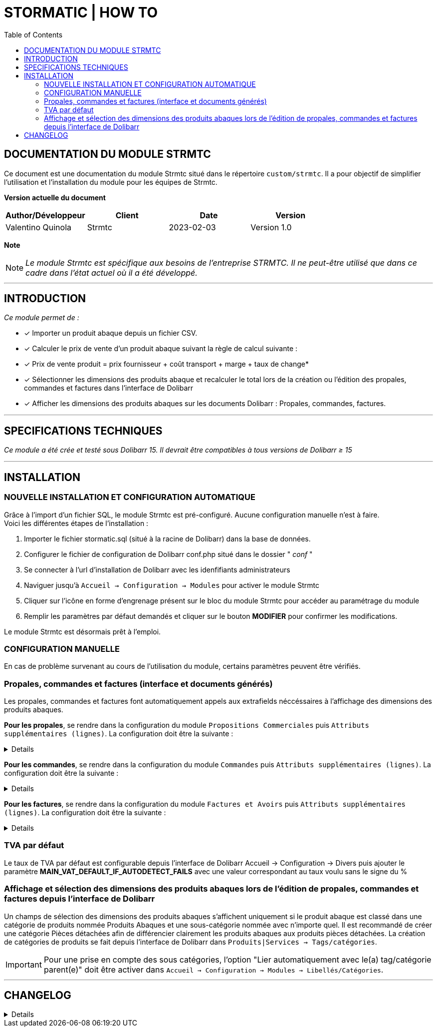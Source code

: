 = STORMATIC | HOW TO =
:subtitle: DOCUMENTATION STRMTC
:companyname: MAC2
:corpname: MAC2
:orgname: MAC2
:creator: Valentino Quinola
:title: Documentation du module Strmtc
:subject: Ce document est une documentation du module Strmtc.
:keywords: Strmtc
// Date du document :
:docdate: 2023-02-03
:toc: manual
:toc-placement: preamble

<<<

== DOCUMENTATION DU MODULE STRMTC

Ce document est une documentation du module Strmtc situé dans le répertoire `custom/strmtc`.
Il a pour objectif de simplifier l'utilisation et l'installation du module pour les équipes de Strmtc.


*Version actuelle du document*

[options="header",format="csv"]
|===
Author/Développeur, Client, Date, Version
Valentino Quinola, Strmtc, 2023-02-03, Version 1.0
|===

*Note*
[NOTE]
==============
__ Le module Strmtc est spécifique aux besoins de l'entreprise STRMTC. __ 
__ Il ne peut-être utilisé que dans ce cadre dans l'état actuel où il a été développé. __
==============


---
== INTRODUCTION
__Ce module permet de : __ 

* [x] Importer un produit abaque depuis un fichier CSV.
* [x] Calculer le prix de vente d'un produit abaque suivant la règle de calcul suivante : +
* [x] Prix de vente produit = prix fournisseur + coût transport + marge + taux de change*
* [x] Sélectionner les dimensions des produits abaque et recalculer le total lors de la création ou l'édition des propales, commandes et factures dans l'interface de Dolibarr
* [x] Afficher les dimensions des produits abaques sur les documents Dolibarr : Propales, commandes, factures. +


---
== SPECIFICATIONS TECHNIQUES
__Ce module a été crée et testé sous Dolibarr 15. Il devrait être compatibles à tous versions de Dolibarr ≥ 15__


---
== INSTALLATION

=== NOUVELLE INSTALLATION ET CONFIGURATION AUTOMATIQUE
Grâce à l'import d'un fichier SQL, le module Strmtc est pré-configuré. Aucune configuration manuelle n'est à faire. +
Voici les différentes étapes de l'installation : + 

. Importer le fichier stormatic.sql (situé à la racine de Dolibarr) dans la base de données.
. Configurer le fichier de configuration de Dolibarr conf.php situé dans le dossier " __conf__ "
. Se connecter à l'url d'installation de Dolibarr avec les idenfifiants administrateurs
. Naviguer jusqu'à `Accueil -> Configuration -> Modules` pour activer le module Strmtc
. Cliquer sur l'icône en forme d'engrenage présent sur le bloc du module Strmtc pour accéder au paramétrage du module
. Remplir les paramètres par défaut demandés et cliquer sur le bouton *MODIFIER* pour confirmer les modifications.

Le module Strmtc est désormais prêt à l'emploi.

=== CONFIGURATION MANUELLE
En cas de problème survenant au cours de l'utilisation du module, certains paramètres peuvent être vérifiés.

=== Propales, commandes et factures (interface et documents générés)
Les propales, commandes et factures font automatiquement appels aux extrafields néccéssaires à l'affichage des dimensions des produits abaques.

*Pour les propales*, se rendre dans la configuration du module `Propositions Commerciales` puis `Attributs supplémentaires (lignes)`. La configuration doit être la suivante :

[%collapsible]
====
- Libellé ou clé de traduction : Size
- Code de l'attribut : abaquesize
- Type : Liste issue d'une table
- Valeur : stormatic_csv:CONCAT(height,' x ',width):rowid::fk_product=($SEL$ fk_product FROM llx_propaldet WHERE rowid=$ID$)
- Position : 1
- Requis : Oui
- Peut toujours être édité : Oui
- Visibilité : 4
- Afficher sur le PDF : 1
- Texte d'aide à afficher dans l'info-bulle : Dimesion du produit au format : Longueur x Largeur
====

*Pour les commandes*, se rendre dans la configuration du module `Commandes` puis `Attributs supplémentaires (lignes)`. La configuration doit être la suivante :

[%collapsible]
====
- Libellé ou clé de traduction : Size
- Code de l'attribut : abaquesize
- Type : Liste issue d'une table
- Valeur : stormatic_csv:CONCAT(height,' x ',width):rowid::fk_product=($SEL$ fk_product FROM llx_commandedet WHERE rowid=$ID$)
- Position : 1
- Requis : Non
- Peut toujours être édité : Oui
- Visibilité : 4
- Afficher sur le PDF : 1
- Texte d'aide à afficher dans l'info-bulle : Dimesion du produit au format : Longueur x Largeur
====

*Pour les factures*, se rendre dans la configuration du module `Factures et Avoirs` puis `Attributs supplémentaires (lignes)`. La configuration doit être la suivante :

[%collapsible]
====
- Libellé ou clé de traduction : Size
- Code de l'attribut : abaquesize
- Type : Liste issue d'une table
- Valeur : stormatic_csv:CONCAT(height,' x ',width):rowid::fk_product=($SEL$ fk_product FROM llx_facturedet WHERE rowid=$ID$)
- Position : 1
- Requis : Non
- Peut toujours être édité : Oui
- Visibilité : 4
- Afficher sur le PDF : 1
- Texte d'aide à afficher dans l'info-bulle : Dimesion du produit au format : Longueur x Largeur

Insérer la même configuration dans l'onglet `Attributs supplémentaires (ligne de factures modèles)`
====

=== TVA par défaut
Le taux de TVA par défaut est configurable depuis l'interface de Dolibarr Accueil -> Configuration -> Divers puis ajouter le paramètre *MAIN_VAT_DEFAULT_IF_AUTODETECT_FAILS* avec une valeur correspondant au taux voulu sans le signe du %

=== Affichage et sélection des dimensions des produits abaques lors de l'édition de propales, commandes et factures depuis l'interface de Dolibarr
Un champs de sélection des dimensions des produits abaques s'affichent uniquement si le produit abaque est classé dans une catégorie de produits nommée Produits Abaques et une sous-catégorie nommée avec n'importe quel.
Il est recommandé de créer une catégorie Pièces détachées afin de différencier clairement les produits abaques aux produits pièces détachées.
La création de catégories de produits se fait depuis l'interface de Dolibarr dans `Produits|Services -> Tags/catégories`.

[IMPORTANT]
Pour une prise en compte des sous catégories, l'option "Lier automatiquement avec le(a) tag/catégorie parent(e)" doit être activer dans `Accueil -> Configuration -> Modules -> Libellés/Catégories`. 

---

== CHANGELOG
[%collapsible]
====
[1.0] [Février 2023] Création de la documentation
====




